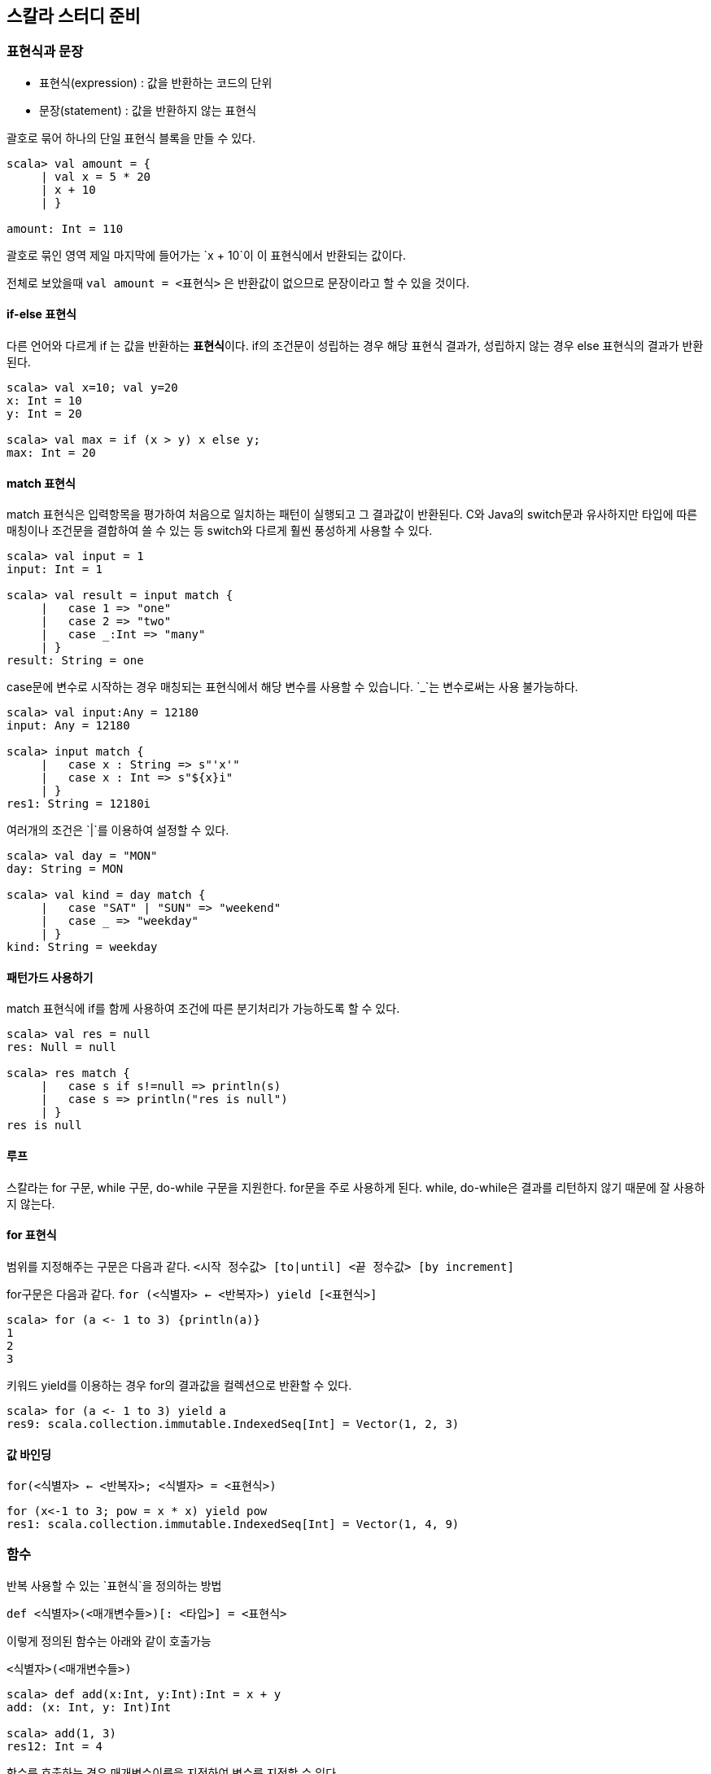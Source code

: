 == 스칼라 스터디 준비

=== 표현식과 문장

* 표현식(expression) : 값을 반환하는 코드의 단위
* 문장(statement) : 값을 반환하지 않는 표현식

괄호로 묶어 하나의 단일 표현식 블록을 만들 수 있다.

[source, scala]
----
scala> val amount = {
     | val x = 5 * 20
     | x + 10
     | }

amount: Int = 110
----

괄호로 묶인 영역 제일 마지막에 들어가는 `x + 10`이 이 표현식에서 반환되는 값이다.

전체로 보았을때 `val amount = <표현식>` 은 반환값이 없으므로 문장이라고 할 수 있을 것이다.

==== if-else 표현식

다른 언어와 다르게 if 는 값을 반환하는 **표현식**이다. if의 조건문이 성립하는 경우 해당 표현식 결과가, 성립하지 않는 경우 else 표현식의 결과가 반환된다.

[source, scala]
----
scala> val x=10; val y=20
x: Int = 10
y: Int = 20

scala> val max = if (x > y) x else y;
max: Int = 20
----

==== match 표현식

match 표현식은 입력항목을 평가하여 처음으로 일치하는 패턴이 실행되고 그 결과값이 반환된다. C와 Java의 switch문과 유사하지만 타입에 따른 매칭이나 조건문을 결합하여 쓸 수 있는 등 switch와 다르게 훨씬 풍성하게 사용할 수 있다.

[source, scala]
----
scala> val input = 1
input: Int = 1

scala> val result = input match {
     |   case 1 => "one"
     |   case 2 => "two"
     |   case _:Int => "many"
     | }
result: String = one

----

case문에 변수로 시작하는 경우 매칭되는 표현식에서 해당 변수를 사용할 수 있습니다.
`_`는 변수로써는 사용 불가능하다.

[source, scala]
----
scala> val input:Any = 12180
input: Any = 12180

scala> input match {
     |   case x : String => s"'x'"
     |   case x : Int => s"${x}i"
     | }
res1: String = 12180i
----


여러개의 조건은 `|`를 이용하여 설정할 수 있다.

[source, scala]
----
scala> val day = "MON"
day: String = MON

scala> val kind = day match {
     |   case "SAT" | "SUN" => "weekend"
     |   case _ => "weekday"
     | }
kind: String = weekday
----

==== 패턴가드 사용하기

match 표현식에 if를 함께 사용하여 조건에 따른 분기처리가 가능하도록 할 수 있다.

[source, scala]
----
scala> val res = null
res: Null = null

scala> res match {
     |   case s if s!=null => println(s)
     |   case s => println("res is null")
     | }
res is null
----

==== 루프

스칼라는 for 구문, while 구문, do-while 구문을 지원한다. for문을 주로 사용하게 된다. while, do-while은 결과를 리턴하지 않기 때문에 잘 사용하지 않는다.

==== for 표현식

범위를 지정해주는 구문은 다음과 같다.
`<시작 정수값> [to|until] <끝 정수값> [by increment]`

for구문은 다음과 같다.
`for (<식별자> <- <반복자>) yield [<표현식>]`

[source, scala]
----
scala> for (a <- 1 to 3) {println(a)}
1
2
3
----

키워드 yield를 이용하는 경우 for의 결과값을 컬렉션으로 반환할 수 있다.

[source, scala]
----
scala> for (a <- 1 to 3) yield a
res9: scala.collection.immutable.IndexedSeq[Int] = Vector(1, 2, 3)
----

==== 값 바인딩

`for(<식별자> <- <반복자>; <식별자> = <표현식>)`
[source, scala]
----
for (x<-1 to 3; pow = x * x) yield pow
res1: scala.collection.immutable.IndexedSeq[Int] = Vector(1, 4, 9)
----

=== 함수

반복 사용할 수 있는 `표현식`을 정의하는 방법

`def <식별자>(<매개변수들>)[: <타입>] = <표현식>`

이렇게 정의된 함수는 아래와 같이 호출가능

`<식별자>(<매개변수들>)`

[source, scala]
----
scala> def add(x:Int, y:Int):Int = x + y
add: (x: Int, y: Int)Int

scala> add(1, 3)
res12: Int = 4
----

함수를 호출하는 경우 매개변수이름을 지정하여 변수를 지정할 수 있다.

[source, scala]
----
scala> add(y=5, x=4)
res12: Int = 9
----

매개변수는 기본값을 가질 수 있다.

[source, scala]
----
scala> def add(x:Int = 3, y:Int):Int = x + y
add: (x: Int, y: Int)Int

scala> add(y=2)
res14: Int = 5
----

특정 정수의 n승의 결과를 구하는 재귀함수는 다음과 같이 구현할 수 있다.

[source, scala]
----
scala> def pow(x: Int, n: Int): Int = {
     |     if (n >= 1) x * pow(x, n - 1)
     |     else 1
     |   }
pow: (x: Int, n: Int)Int

scala> pow(2, 8)
res0: Int = 256
----

꼬리재귀는 다음과 같이 어노테이션을 붙여 선언이 가능하다.
[source, scala]
----
scala> @annotation.tailrec
     | def pow(x: Int, n: Int, t: Int = 1): Int = {
     |   if (n < 1) t
     |   else pow(x, n - 1, t * x)
     | }
pow: (x: Int, n: Int, t: Int)Int

scala> pow(2, 8)
res1: Int = 256
----



연습문제

한쌍의 2차원점(x,y) 사이의 거리를 계산하는 함수를 작성하라

[source, scala]
----
def dist(x:(Int, Int), y:(Int, Int)):Double = {
  val yd = y._1 - y._2
  val xd = x._1 - y._2
  math.sqrt(yd * yd + xd * xd)
}
----

자바 루프 for (int i = 10; i >= 0; i++) System.out.println(i); 와 동일한
스칼라 코드를 작성하라.

=== 일급함수

함수??

* 하나 또는 그 이상의 입력 매개변수를 가진다.
* 입력 매개변수만을 가지고 계산을 수행한다.
* 값을 반환하다.
* 동일 입력에 대해 항상 같은 값을 반환한다.
* 함수 외부의 어떤 데이터도 사용하거나 영향을 주지 않는다.
* 함수 외부 데이터에 영향받지 않는다.

일급함수

* 함수가 다른 데이터 타입처럼 사용될 수 있다는 의미
* 다른 함수를 매개변수로 받아들이거나 반환값으로 함수를 사용하는 함수를 고차함수라고 한다.

아래와 같이 함수 타입이 정의된다.

`[<타입>, ...] => <타입>`


[source, scala]
----
scala> def double(x:Int):Int = x * 2
double: (x: Int)Int

scala> val myDouble:Int => Int = double
myDouble: Int => Int = $$Lambda$1132/801961118@7abcc0da

scala> myDouble(5)
res2: Int = 10

scala> val newDouble = double(_)
newDouble: Int => Int = $$Lambda$1153/207366788@42a89cef

scala> val newMyDouble = double _
newMyDouble: Int => Int = $$Lambda$1153/207366788@42a89cef
----

고차함수

[source, scala]
----
scala> def safeStringOp(s: String, f: String => String) ={
     |     if(s!=null) f(s) else s
     |   }
safeStringOp: (s: String, f: String => String)String

scala> def reverser(s : String) = s.reverse
reverser: (s: String)String

scala> safeStringOp(null, reverser)
res4: String = null

scala> safeStringOp("Ready", reverser)
res5: String = ydaeR
----

함수 리터럴

익명함수를 값이나 변수에 할당할 수 있다.

`([<식별자>:<타입>, ....])=>표현식`

[source, scala]
----
scala> val double = (x:Int) => x * 2
double: Int => Int = $$Lambda$1182/2101744720@75ee63f2

scala> double(2)
res6: Int = 4
----

위의 safeStringOp는 함수 리터럴을 사용할 경우 다음과 같이 간결하게 사용할 수 있다.

[source, scala]
----
scala> def safeStringOp(s: String, f: String => String) ={
     |     if(s!=null) f(s) else s
     |   }
safeStringOp: (s: String, f: String => String)String

scala> safeStringOp("Ready", (r:String)=>r.reverse)
res0: String = ydaeR
----

자리표시자`_`를 이용하면 함수리터럴을 좀 더 드라마틱하게 줄일 수 있다. 여기서 _는 매개변수의 순서대로 값이 매핑된다.

[source, scala]
----
scala> safeStringOp("Ready", _.reverse)
res1: String = ydaeR

scala> def op(f:(Int,Int)=>Int) = f(3,5)
op: (f: (Int, Int) => Int)Int

scala> op(_ * _)
res2: Int = 15
----

